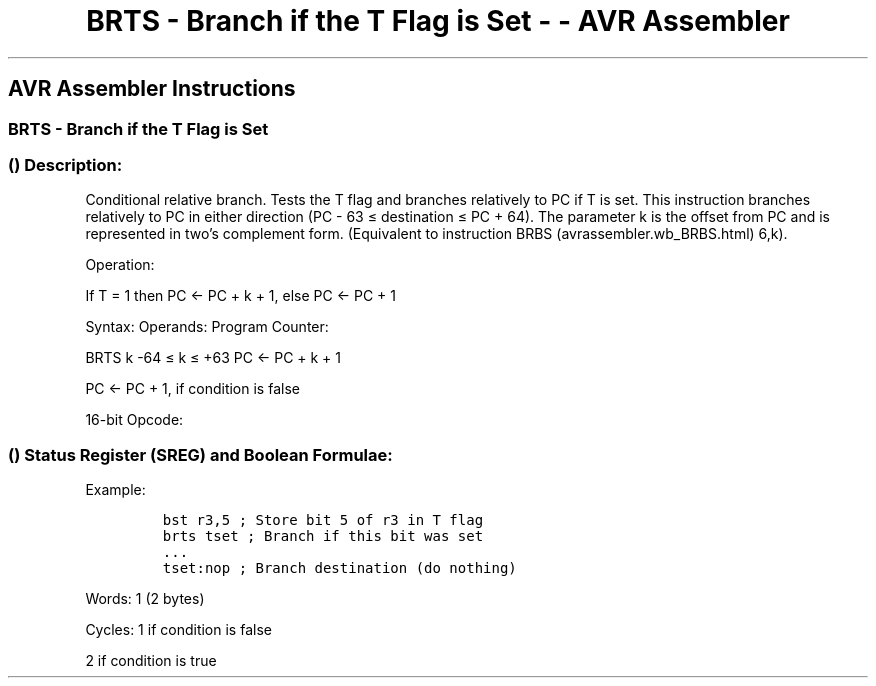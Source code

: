 .\"t
.\" Automatically generated by Pandoc 1.16.0.2
.\"
.TH "BRTS \- Branch if the T Flag is Set \- \- AVR Assembler" "" "" "" ""
.hy
.SH AVR Assembler Instructions
.SS BRTS \- Branch if the T Flag is Set
.SS  () Description:
.PP
Conditional relative branch.
Tests the T flag and branches relatively to PC if T is set.
This instruction branches relatively to PC in either direction (PC \- 63
≤ destination ≤ PC + 64).
The parameter k is the offset from PC and is represented in two's
complement form.
(Equivalent to instruction BRBS (avrassembler.wb_BRBS.html) 6,k).
.PP
Operation:
.PP
If T = 1 then PC ← PC + k + 1, else PC ← PC + 1
.PP
Syntax: Operands: Program Counter:
.PP
BRTS k \-64 ≤ k ≤ +63 PC ← PC + k + 1
.PP
PC ← PC + 1, if condition is false
.PP
16\-bit Opcode:
.PP
.TS
tab(@);
l l l l.
T{
.PP
1111
T}@T{
.PP
00kk
T}@T{
.PP
kkkk
T}@T{
.PP
k110
T}
.TE
.SS  () Status Register (SREG) and Boolean Formulae:
.PP
.TS
tab(@);
l l l l l l l l.
T{
.PP
I
T}@T{
.PP
T
T}@T{
.PP
H
T}@T{
.PP
S
T}@T{
.PP
V
T}@T{
.PP
N
T}@T{
.PP
Z
T}@T{
.PP
C
T}
_
T{
.PP
\-
T}@T{
.PP
\-
T}@T{
.PP
\-
T}@T{
.PP
\-
T}@T{
.PP
\-
T}@T{
.PP
\-
T}@T{
.PP
\-
T}@T{
.PP
\-
T}
.TE
.PP
Example:
.IP
.nf
\f[C]
bst\ r3,5\ ;\ Store\ bit\ 5\ of\ r3\ in\ T\ flag
brts\ tset\ ;\ Branch\ if\ this\ bit\ was\ set
\&...
tset:nop\ ;\ Branch\ destination\ (do\ nothing)
\f[]
.fi
.PP
.PP
Words: 1 (2 bytes)
.PP
Cycles: 1 if condition is false
.PP
2 if condition is true
